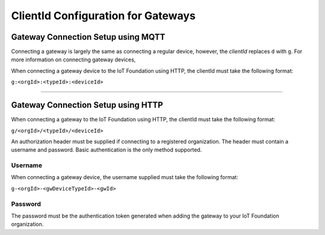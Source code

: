 ClientId Configuration for Gateways
=====================================

Gateway Connection Setup using MQTT
------------------------------------

Connecting a gateway is largely the same as connecting a regular device, however, the *clientId* replaces ``d`` with ``g``. For more information on connecting gateway devices, 

When connecting a gateway device to the IoT Foundation using HTTP, the clientId must take the following format:

``g:<orgId>:<typeId>:<deviceId>``

----------

Gateway Connection Setup using HTTP
------------------------------------

When connecting a gateway to the IoT Foundation using HTTP, the clientId must take the following format:

``g/<orgId>/<typeId>/<deviceId>``

An authorization header must be supplied if connecting to a registered organization. The header must contain a username and password. Basic authentication is the only method supported.

Username
~~~~~~~~~

When connecting a gateway device, the username supplied must take the following format:

``g-<orgId>-<gwDeviceTypeId>-<gwId>``

Password
~~~~~~~~~

The password must be the authentication token generated when adding the gateway to your IoT Foundation organization.
